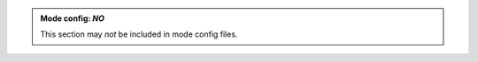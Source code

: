 .. admonition:: Mode config: *NO*
   :class: mode-no

   This section may *not* be included in mode config files.
